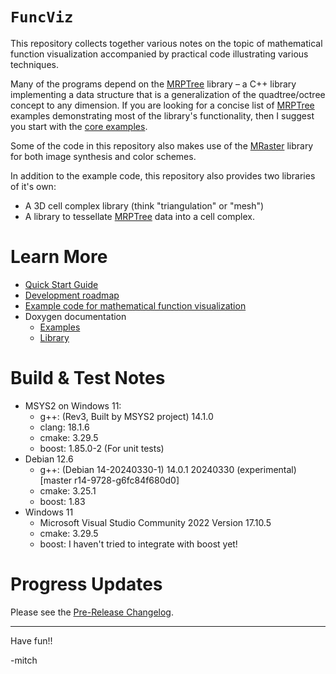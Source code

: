 * =FuncViz=

This repository collects together various notes on the topic of
mathematical function visualization accompanied by practical code
illustrating various techniques.

Many of the programs depend on the
[[https://github.com/richmit/MRPTree][MRPTree]] library -- a C++
library implementing a data structure that is a generalization of the
quadtree/octree concept to any dimension.  If you are looking for a
concise list of [[https://github.com/richmit/MRPTree][MRPTree]]
examples demonstrating most of the library's functionality, then I
suggest you start with the
[[https://richmit.github.io/FuncViz/func-viz/MRPTree-core.html][core
examples]].

Some of the code in this repository also makes use of the
[[https://github.com/richmit/MRaster][MRaster]] library for both
image synthesis and color schemes.

In addition to the example code, this repository also provides two
libraries of it's own:
  - A 3D cell complex library (think "triangulation" or "mesh")
  - A library to tessellate [[https://github.com/richmit/MRPTree][MRPTree]] data into a cell complex.

* Learn More

 - [[https://richmit.github.io/FuncViz/QuickStart.html][Quick Start Guide]]
 - [[https://richmit.github.io/FuncViz/roadmap.html][Development roadmap]]
 - [[https://richmit.github.io/FuncViz/func-viz/func-viz.html][Example code for mathematical function visualization]]
 - Doxygen documentation
   - [[https://www.mitchr.me/SS/FuncViz/doc-examples/autodocs/html/index.html][Examples]]
   - [[https://www.mitchr.me/SS/FuncViz/doc-lib/autodocs/html/index.html][Library]]

* Build & Test Notes

 - MSYS2 on Windows 11:
   - g++: (Rev3, Built by MSYS2 project) 14.1.0
   - clang: 18.1.6
   - cmake: 3.29.5
   - boost: 1.85.0-2 (For unit tests)
 - Debian 12.6
   - g++: (Debian 14-20240330-1) 14.0.1 20240330 (experimental) [master r14-9728-g6fc84f680d0]
   - cmake: 3.25.1
   - boost: 1.83
 - Windows 11
   - Microsoft Visual Studio Community 2022 Version 17.10.5
   - cmake: 3.29.5
   - boost: I haven't tried to integrate with boost yet!

* Progress Updates

Please see the [[https://richmit.github.io/FuncViz/changelog.html#pre-release-changelog][Pre-Release Changelog]].

--------------------

Have fun!!

-mitch
